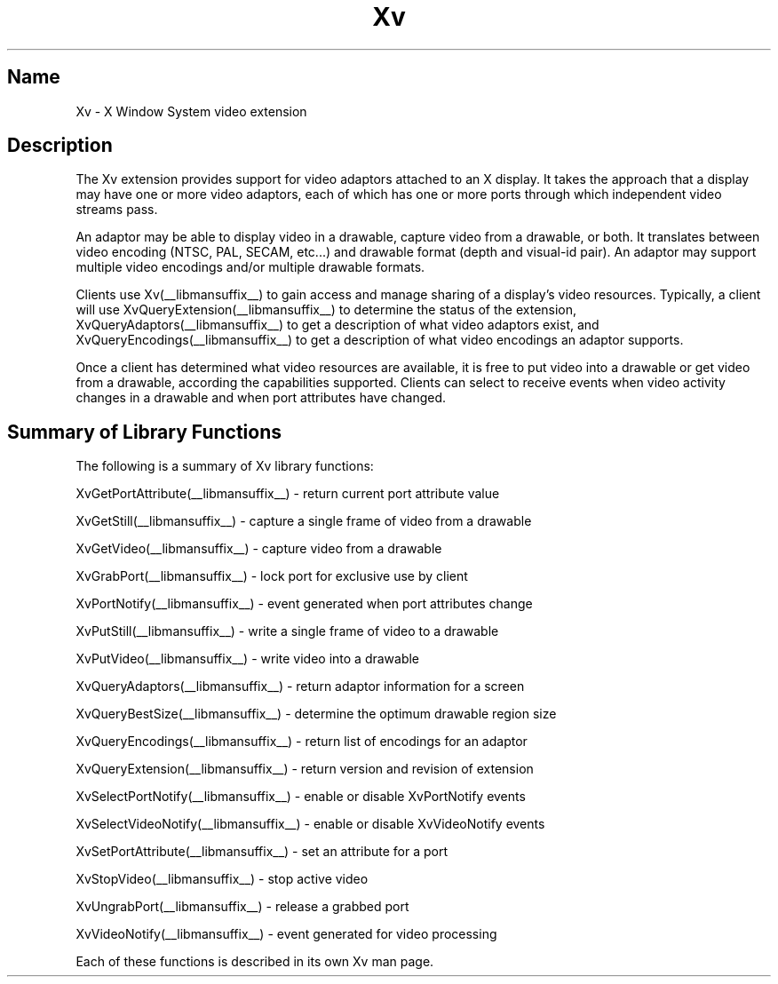 .TH Xv __libmansuffix__ __vendorversion__
.\"
.\" $XFree86: xc/doc/man/Xv/Xv.man,v 1.5 2000/03/21 23:17:19 dawes Exp $
.SH Name
Xv \- X Window System video extension
.SH Description
The Xv extension provides support for video adaptors attached to an X
display.  It takes the approach that a display may have one or more
video adaptors, each of which has one or more ports through which
independent video streams pass.  
.PP
An adaptor may be able to display video in a drawable, capture video
from a drawable, or both.  It translates between video encoding (NTSC,
PAL, SECAM, etc...) and drawable format (depth and visual-id pair). An
adaptor may support multiple video encodings and/or multiple drawable
formats.
.PP
Clients use Xv(__libmansuffix__) to gain access and manage sharing of a display's
video resources.  Typically, a client will use XvQueryExtension(__libmansuffix__) to
determine the status of the extension, XvQueryAdaptors(__libmansuffix__) to get a
description of what video adaptors exist, and XvQueryEncodings(__libmansuffix__) to
get a description of what video encodings an adaptor supports.
.PP
Once a client has determined what video resources are available, it is
free to put video into a drawable or get video from a drawable,
according the capabilities supported.  Clients can select to receive
events when video activity changes in a drawable and when port
attributes have changed.
.SH Summary of Library Functions
The following is a summary of Xv library functions:
.sp 1l
XvGetPortAttribute(__libmansuffix__) \- return current port attribute value
.sp 1l
XvGetStill(__libmansuffix__) \- capture a single frame of video from a drawable
.sp 1l
XvGetVideo(__libmansuffix__) \- capture video from a drawable
.sp 1l
XvGrabPort(__libmansuffix__) \- lock port for exclusive use by client
.sp 1l
XvPortNotify(__libmansuffix__) \- event generated when port attributes change
.sp 1l
XvPutStill(__libmansuffix__) \- write a single frame of video to a drawable
.sp 1l
XvPutVideo(__libmansuffix__) \- write video into a drawable
.sp 1l
XvQueryAdaptors(__libmansuffix__) \- return adaptor information for a screen
.sp 1l
XvQueryBestSize(__libmansuffix__) \- determine the optimum drawable region size
.sp 1l
XvQueryEncodings(__libmansuffix__) \- return list of encodings for an adaptor
.sp 1l
XvQueryExtension(__libmansuffix__) \- return version and revision of extension
.sp 1l
XvSelectPortNotify(__libmansuffix__) \- enable or disable XvPortNotify events
.sp 1l
XvSelectVideoNotify(__libmansuffix__) \- enable or disable XvVideoNotify events
.sp 1l
XvSetPortAttribute(__libmansuffix__) \- set an attribute for a port 
.sp 1l
XvStopVideo(__libmansuffix__) \- stop active video 
.sp 1l
XvUngrabPort(__libmansuffix__) \- release a grabbed port
.sp 1l
XvVideoNotify(__libmansuffix__) \- event generated for video processing
.sp 1l
.PP
Each of these functions is described in its own Xv man page.
.br

